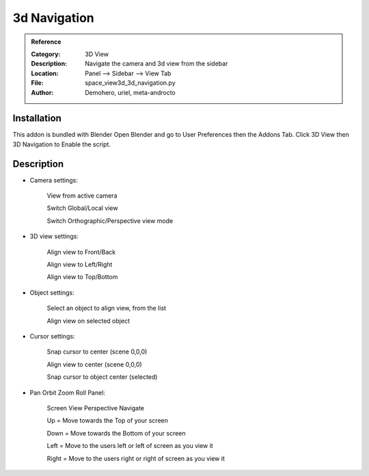 
**********************
3d Navigation
**********************

.. admonition:: Reference
   :class: refbox

   :Category:  3D View
   :Description: Navigate the camera and 3d view from the sidebar
   :Location: Panel --> Sidebar --> View Tab
   :File: space_view3d_3d_navigation.py
   :Author: Demohero, uriel, meta-androcto


Installation
============

This addon is bundled with Blender
Open Blender and go to User Preferences then the Addons Tab.
Click 3D View then 3D Navigation to Enable the script. 


Description
===========

- Camera settings:

    View from active camera
	
    Switch Global/Local view
	
    Switch Orthographic/Perspective view mode 

- 3D view settings:

    Align view to Front/Back
	
    Align view to Left/Right
	
    Align view to Top/Bottom 

- Object settings:

    Select an object to align view, from the list
	
    Align view on selected object 

- Cursor settings:

    Snap cursor to center (scene 0,0,0)
	
    Align view to center (scene 0,0,0)
	
    Snap cursor to object center (selected) 

- Pan Orbit Zoom Roll Panel:

    Screen View Perspective Navigate
	
    Up = Move towards the Top of your screen
	
    Down = Move towards the Bottom of your screen
	
    Left = Move to the users left or left of screen as you view it
	
    Right = Move to the users right or right of screen as you view it 


